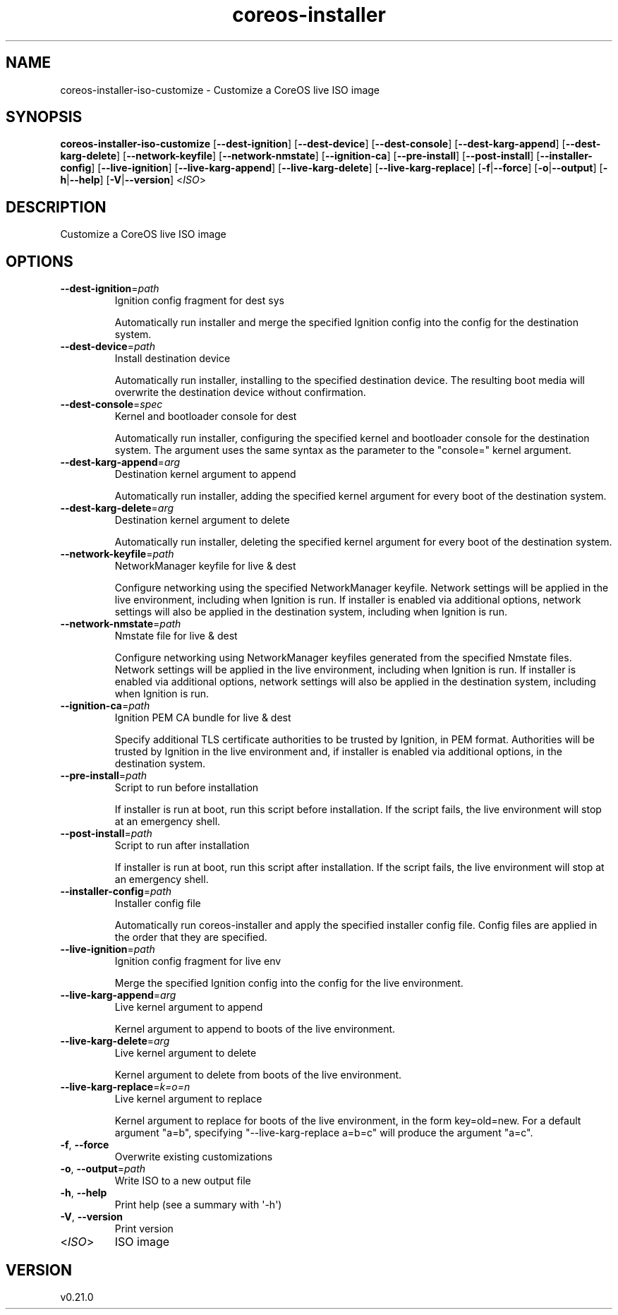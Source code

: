 .ie \n(.g .ds Aq \(aq
.el .ds Aq '
.TH coreos-installer 8  "coreos-installer 0.21.0" 
.SH NAME
coreos\-installer\-iso\-customize \- Customize a CoreOS live ISO image
.SH SYNOPSIS
\fBcoreos\-installer\-iso\-customize\fR [\fB\-\-dest\-ignition\fR] [\fB\-\-dest\-device\fR] [\fB\-\-dest\-console\fR] [\fB\-\-dest\-karg\-append\fR] [\fB\-\-dest\-karg\-delete\fR] [\fB\-\-network\-keyfile\fR] [\fB\-\-network\-nmstate\fR] [\fB\-\-ignition\-ca\fR] [\fB\-\-pre\-install\fR] [\fB\-\-post\-install\fR] [\fB\-\-installer\-config\fR] [\fB\-\-live\-ignition\fR] [\fB\-\-live\-karg\-append\fR] [\fB\-\-live\-karg\-delete\fR] [\fB\-\-live\-karg\-replace\fR] [\fB\-f\fR|\fB\-\-force\fR] [\fB\-o\fR|\fB\-\-output\fR] [\fB\-h\fR|\fB\-\-help\fR] [\fB\-V\fR|\fB\-\-version\fR] <\fIISO\fR> 
.SH DESCRIPTION
Customize a CoreOS live ISO image
.SH OPTIONS
.TP
\fB\-\-dest\-ignition\fR=\fIpath\fR
Ignition config fragment for dest sys

Automatically run installer and merge the specified Ignition config into the config for the destination system.
.TP
\fB\-\-dest\-device\fR=\fIpath\fR
Install destination device

Automatically run installer, installing to the specified destination device.  The resulting boot media will overwrite the destination device without confirmation.
.TP
\fB\-\-dest\-console\fR=\fIspec\fR
Kernel and bootloader console for dest

Automatically run installer, configuring the specified kernel and bootloader console for the destination system.  The argument uses the same syntax as the parameter to the "console=" kernel argument.
.TP
\fB\-\-dest\-karg\-append\fR=\fIarg\fR
Destination kernel argument to append

Automatically run installer, adding the specified kernel argument for every boot of the destination system.
.TP
\fB\-\-dest\-karg\-delete\fR=\fIarg\fR
Destination kernel argument to delete

Automatically run installer, deleting the specified kernel argument for every boot of the destination system.
.TP
\fB\-\-network\-keyfile\fR=\fIpath\fR
NetworkManager keyfile for live & dest

Configure networking using the specified NetworkManager keyfile. Network settings will be applied in the live environment, including when Ignition is run.  If installer is enabled via additional options, network settings will also be applied in the destination system, including when Ignition is run.
.TP
\fB\-\-network\-nmstate\fR=\fIpath\fR
Nmstate file for live & dest

Configure networking using NetworkManager keyfiles generated from the specified Nmstate files. Network settings will be applied in the live environment, including when Ignition is run.  If installer is enabled via additional options, network settings will also be applied in the destination system, including when Ignition is run.
.TP
\fB\-\-ignition\-ca\fR=\fIpath\fR
Ignition PEM CA bundle for live & dest

Specify additional TLS certificate authorities to be trusted by Ignition, in PEM format.  Authorities will be trusted by Ignition in the live environment and, if installer is enabled via additional options, in the destination system.
.TP
\fB\-\-pre\-install\fR=\fIpath\fR
Script to run before installation

If installer is run at boot, run this script before installation. If the script fails, the live environment will stop at an emergency shell.
.TP
\fB\-\-post\-install\fR=\fIpath\fR
Script to run after installation

If installer is run at boot, run this script after installation. If the script fails, the live environment will stop at an emergency shell.
.TP
\fB\-\-installer\-config\fR=\fIpath\fR
Installer config file

Automatically run coreos\-installer and apply the specified installer config file.  Config files are applied in the order that they are specified.
.TP
\fB\-\-live\-ignition\fR=\fIpath\fR
Ignition config fragment for live env

Merge the specified Ignition config into the config for the live environment.
.TP
\fB\-\-live\-karg\-append\fR=\fIarg\fR
Live kernel argument to append

Kernel argument to append to boots of the live environment.
.TP
\fB\-\-live\-karg\-delete\fR=\fIarg\fR
Live kernel argument to delete

Kernel argument to delete from boots of the live environment.
.TP
\fB\-\-live\-karg\-replace\fR=\fIk=o=n\fR
Live kernel argument to replace

Kernel argument to replace for boots of the live environment, in the form key=old=new.  For a default argument "a=b", specifying "\-\-live\-karg\-replace a=b=c" will produce the argument "a=c".
.TP
\fB\-f\fR, \fB\-\-force\fR
Overwrite existing customizations
.TP
\fB\-o\fR, \fB\-\-output\fR=\fIpath\fR
Write ISO to a new output file
.TP
\fB\-h\fR, \fB\-\-help\fR
Print help (see a summary with \*(Aq\-h\*(Aq)
.TP
\fB\-V\fR, \fB\-\-version\fR
Print version
.TP
<\fIISO\fR>
ISO image
.SH VERSION
v0.21.0
